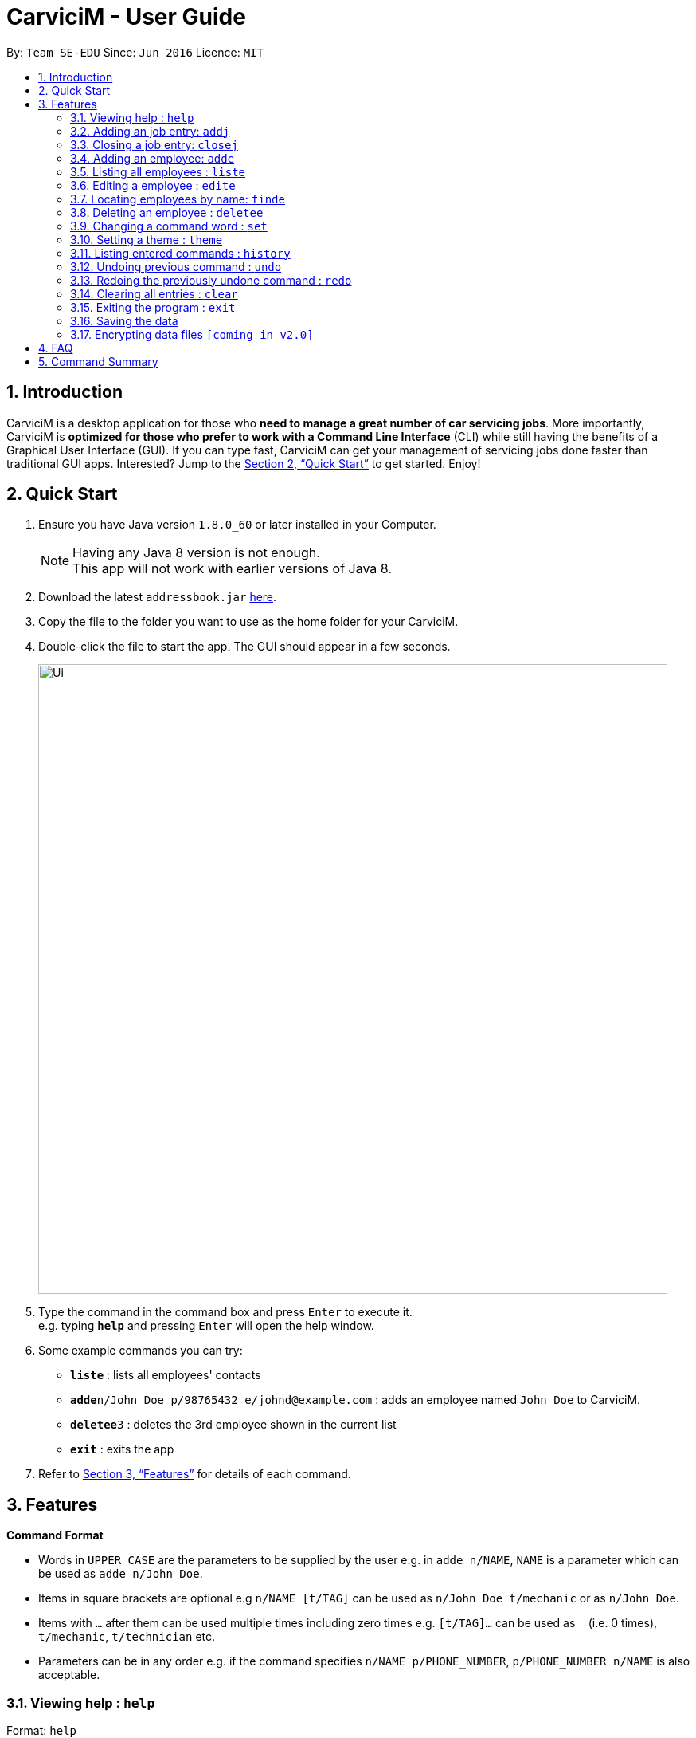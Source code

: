 ﻿= CarviciM - User Guide
:toc:
:toc-title:
:toc-placement: preamble
:sectnums:
:imagesDir: images
:stylesDir: stylesheets
:xrefstyle: full
:experimental:
ifdef::env-github[]
:tip-caption: :bulb:
:note-caption: :information_source:
endif::[]
:repoURL: https://github.com/CS2103JAN2018-W09-B1/main

By: `Team SE-EDU`      Since: `Jun 2016`      Licence: `MIT`

== Introduction

CarviciM is a desktop application for those who *need to manage a great number of car servicing jobs*. More importantly, CarviciM is *optimized for those who prefer to work with a Command Line Interface* (CLI) while still having the benefits of a Graphical User Interface (GUI). If you can type fast, CarviciM can get your management of servicing jobs done faster than traditional GUI apps. Interested? Jump to the <<Quick Start>> to get started. Enjoy!

== Quick Start

.  Ensure you have Java version `1.8.0_60` or later installed in your Computer.
+
[NOTE]
Having any Java 8 version is not enough. +
This app will not work with earlier versions of Java 8.
+
.  Download the latest `addressbook.jar` link:{repoURL}/releases[here].
.  Copy the file to the folder you want to use as the home folder for your CarviciM.
.  Double-click the file to start the app. The GUI should appear in a few seconds.
+
image::Ui.png[width="790"]
+
.  Type the command in the command box and press kbd:[Enter] to execute it. +
e.g. typing *`help`* and pressing kbd:[Enter] will open the help window.
.  Some example commands you can try:

* *`liste`* : lists all employees' contacts
* **`adde`**`n/John Doe p/98765432 e/johnd@example.com` : adds an employee named `John Doe` to CarviciM.
* **`deletee`**`3` : deletes the 3rd employee shown in the current list
* *`exit`* : exits the app

.  Refer to <<Features>> for details of each command.

[[Features]]
== Features

====
*Command Format*

* Words in `UPPER_CASE` are the parameters to be supplied by the user e.g. in `adde n/NAME`, `NAME` is a parameter which can be used as `adde n/John Doe`.
* Items in square brackets are optional e.g `n/NAME [t/TAG]` can be used as `n/John Doe t/mechanic` or as `n/John Doe`.
* Items with `…`​ after them can be used multiple times including zero times e.g. `[t/TAG]...` can be used as `{nbsp}` (i.e. 0 times), `t/mechanic`, `t/technician` etc.
* Parameters can be in any order e.g. if the command specifies `n/NAME p/PHONE_NUMBER`, `p/PHONE_NUMBER n/NAME` is also acceptable.
====

=== Viewing help : `help`

Format: `help`

=== Adding an job entry: `addj`

Adds a job entry to CarviciM +
Format: `addj n/NAME p/PHONE_NUMBER e/EMAIL v/VEHICLE_NUMBER w/EMPLOYEE_INDEX`

Examples:

* `addj n/John Doe p/98765432 e/johnd@example.com v/bhj123 w/33`
* `addj n/Betsy Crowe p/93939393 e/betsycrowe@example.com v/ss888 w/2`

=== Closing a job entry: `closej`

Closes an ongoing job entry in CarviciM based on the specified job number +
Format: `closej JOB_NUMBER`

Examples:

* `closej 1232`
* `closej 3333`

=== Adding an employee: `adde`

Adds an employee to CarviciM +
Format: `adde n/NAME p/PHONE_NUMBER e/EMAIL`

Examples:

* `adde n/John Doe p/98765432 e/johnd@example.com`
* `adde n/Betsy Crowe p/93939393 e/betsycrowe@example.com`

=== Listing all employees : `liste`

Shows a list of all employees in CarviciM . +
Format: `liste`

=== Editing a employee : `edite`

Edits an existing employee in CarviciM . +
Format: `edite INDEX [p/PHONE] [e/EMAIL] [t/TAG]...`

****
* Edits the employee at the specified `INDEX`. The index refers to the index number shown in the last employee listing. The index *must be a positive integer* 1, 2, 3, ...
* At least one of the optional fields must be provided.
* Existing values will be updated to the input values.
****

Examples:

* `edite 1 p/91234567 e/johndoe@example.com` +
Edits the phone number and email address of the 1st employee to be `91234567` and `johndoe@example.com` respectively.

=== Locating employees by name: `finde`

Find employees whose names contain any of the given keywords. +
Format: `finde KEYWORD [MORE_KEYWORDS]`

****
* The search is case insensitive. e.g `hans` will match `Hans`
* The order of the keywords does not matter. e.g. `Hans Bo` will match `Bo Hans`
* Only the name is searched.
* Only full words will be matched e.g. `Han` will not match `Hans`
* Employees matching at least one keyword will be returned (i.e. `OR` search). e.g. `Hans Bo` will return `Hans Gruber`, `Bo Yang`
****

Examples:

* `finde John` +
Returns `john` and `John Doe`
* `finde Betsy Tim John` +
Returns any employee having names `Betsy`, `Tim`, or `John`

=== Deleting an employee : `deletee`

Deletes the specified employee from CarviciM. +
Format: `deletee INDEX`

****
* Deletes the employee at the specified `INDEX`.
* The index refers to the index number shown in the most recent listing.
* The index *must be a positive integer* 1, 2, 3, ...
****

Examples:

* `liste` +
`deletee 2` +
Deletes the 2nd employee in CarviciM.
* `finde Betsy` +
`deletee 1` +
Deletes the 1st employee in the results of the `findE` command.

=== Changing a command word : `set`

Selects the employee identified by the index number used in the last employee listing. +
Format: `set OLD_COMMAND_WORD NEW_COMMAND_WORD`

****
* Sets the OLD_COMMAND_WORD to NEW_COMMAND_WORD
* The OLD_COMMAND_WORD must be in user preferences
* The NEW_COMMAND_WORD must be 1 word, with no spacing.
****

Examples:

* `set add a` +
Sets `add` command word to `a`
* `set a add` +
Sets `a` command word back to `add`

=== Setting a theme : `theme`

Sets the theme of the application. +
Format: `theme INDEX`

****
* Sets the theme based on the specified 'INDEX'
* The index refers to the index number shown in the most recent listing
* The index *must be a positive integer* 1, 2, 3,...
****

Examples:

* `theme` +
`theme 1` +
Sets the first theme shown by the result of `theme` command.

=== Listing entered commands : `history`

Lists all the commands that you have entered in reverse chronological order. +
Format: `history`

[NOTE]
====
Pressing the kbd:[&uarr;] and kbd:[&darr;] arrows will display the previous and next input respectively in the command box.
====

// tag::undoredo[]
=== Undoing previous command : `undo`

Restores CarviciM to the state before the previous _undoable_ command was executed. +
Format: `undo`

[NOTE]
====
Undoable commands: those commands that modify CarviciM's content (`add`, `delete`, `edit` and `clear`).
====

Examples:

* `delete 1` +
`list` +
`undo` (reverses the `delete 1` command) +

* `select 1` +
`list` +
`undo` +
The `undo` command fails as there are no undoable commands executed previously.

* `delete 1` +
`clear` +
`undo` (reverses the `clear` command) +
`undo` (reverses the `delete 1` command) +

=== Redoing the previously undone command : `redo`

Reverses the most recent `undo` command. +
Format: `redo`

Examples:

* `deletee 1` +
`undo` (reverses the `delete 1` command) +
`redo` (reapplies the `delete 1` command) +

* `deletee 1` +
`redo` +
The `redo` command fails as there are no `undo` commands executed previously.

* `deletee 1` +
`clear` +
`undo` (reverses the `clear` command) +
`undo` (reverses the `deletee 1` command) +
`redo` (reapplies the `deletee 1` command) +
`redo` (reapplies the `clear` command) +
// end::undoredo[]

=== Clearing all entries : `clear`

Clears all entries from CarviciM. +
Format: `clear`

=== Exiting the program : `exit`

Exits the program. +
Format: `exit`

=== Saving the data

CarviciM data are saved in the hard disk automatically after any command that changes the data. +
There is no need to save manually.

// tag::dataencryption[]
=== Encrypting data files `[coming in v2.0]`

_{explain how the user can enable/disable data encryption}_
// end::dataencryption[]

== FAQ

*Q*: How do I transfer my data to another Computer? +
*A*: Install the app in the other computer and overwrite the empty data file it creates with the file that contains the data of your previous Address Book folder.

== Command Summary

* *Add Job* `adde n/NAME p/PHONE_NUMBER e/EMAIL v/VEHICLE_NUMBER w/EMPLOYEE_INDEX` +
e.g. `addj n/James Ho p/22224444 e/jamesho@example.com v/saa213 w/22`
* *Close Job* `closej JOB_NUMBER` +
e.g. `closej 1232`
* *Add Employee* `adde n/NAME p/PHONE_NUMBER e/EMAIL [t/TAG]...` +
e.g. `adde n/James Ho p/22224444 e/jamesho@example.com t/mechanic`
* *Clear* : `clear`
* *Delete Employee* : `deletee INDEX` +
e.g. `deletee 3`
* *Edit Employee* : `edite INDEX [p/PHONE_NUMBER] [e/EMAIL] [t/TAG]...` +
e.g. `edite 2 e/jameslee@example.com`
* *Find Employees* : `finde KEYWORD [MORE_KEYWORDS]` +
e.g. `finde James Jake`
* *List Employees* : `liste`
* *Help* : `help`
* *History* : `history`
* *Undo* : `undo`
* *Redo* : `redo`
* *Theme* : `theme INDEX` +
e.g. `theme 1`
